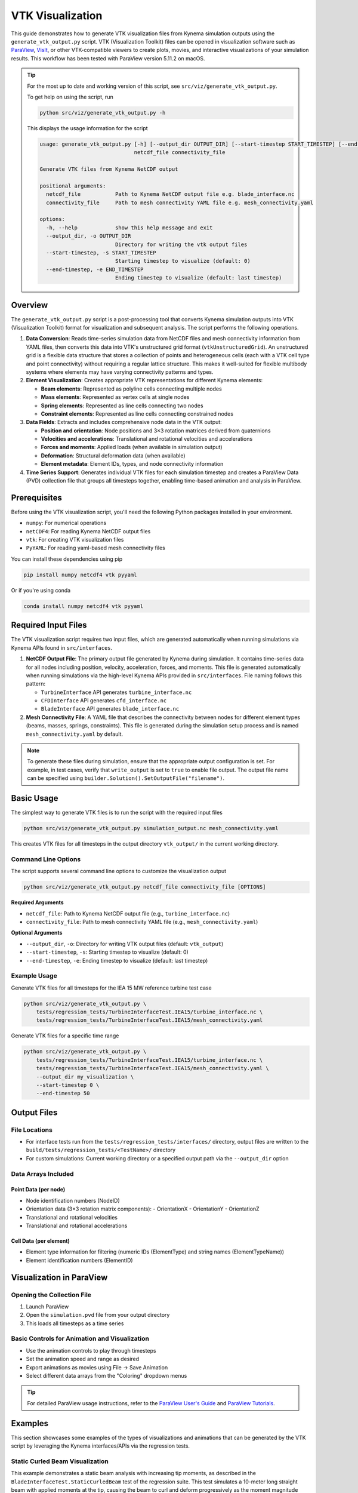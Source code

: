 VTK Visualization
=================

This guide demonstrates how to generate VTK visualization files from Kynema simulation
outputs using the ``generate_vtk_output.py`` script. VTK (Visualization Toolkit) files can be opened
in visualization software such as `ParaView <https://www.paraview.org/>`_,
`VisIt <https://visit-dav.github.io/visit-website/>`_, or other VTK-compatible viewers to create plots,
movies, and interactive visualizations of your simulation results. This workflow has been tested
with ParaView version 5.11.2 on macOS.

.. tip::
   For the most up to date and working
   version of this script, see ``src/viz/generate_vtk_output.py``.

   To get help on using the script, run

   .. code-block:: bash

      python src/viz/generate_vtk_output.py -h

   This displays the usage information for the script

   .. code-block:: text

      usage: generate_vtk_output.py [-h] [--output_dir OUTPUT_DIR] [--start-timestep START_TIMESTEP] [--end-timestep END_TIMESTEP]
                                    netcdf_file connectivity_file

      Generate VTK files from Kynema NetCDF output

      positional arguments:
        netcdf_file           Path to Kynema NetCDF output file e.g. blade_interface.nc
        connectivity_file     Path to mesh connectivity YAML file e.g. mesh_connectivity.yaml

      options:
        -h, --help            show this help message and exit
        --output_dir, -o OUTPUT_DIR
                              Directory for writing the vtk output files
        --start-timestep, -s START_TIMESTEP
                              Starting timestep to visualize (default: 0)
        --end-timestep, -e END_TIMESTEP
                              Ending timestep to visualize (default: last timestep)

Overview
--------

The ``generate_vtk_output.py`` script is a post-processing tool that converts Kynema simulation
outputs into VTK (Visualization Toolkit) format for visualization and subsequent analysis. The script
performs the following operations.

1. **Data Conversion**: Reads time-series simulation data from NetCDF files and mesh connectivity
   information from YAML files, then converts this data into VTK's unstructured grid format
   (``vtkUnstructuredGrid``). An unstructured grid is a flexible data structure that stores a
   collection of points and heterogeneous cells (each with a VTK cell type and point connectivity)
   without requiring a regular lattice structure. This makes it well-suited for flexible multibody
   systems where elements may have varying connectivity patterns and types.

2. **Element Visualization**: Creates appropriate VTK representations for different Kynema elements:

   - **Beam elements**: Represented as polyline cells connecting multiple nodes
   - **Mass elements**: Represented as vertex cells at single nodes
   - **Spring elements**: Represented as line cells connecting two nodes
   - **Constraint elements**: Represented as line cells connecting constrained nodes

3. **Data Fields**: Extracts and includes comprehensive node data in the VTK output:

   - **Position and orientation**: Node positions and 3×3 rotation matrices derived from quaternions
   - **Velocities and accelerations**: Translational and rotational velocities and accelerations
   - **Forces and moments**: Applied loads (when available in simulation output)
   - **Deformation**: Structural deformation data (when available)
   - **Element metadata**: Element IDs, types, and node connectivity information

4. **Time Series Support**: Generates individual VTK files for each simulation timestep and creates
   a ParaView Data (PVD) collection file that groups all timesteps together, enabling time-based
   animation and analysis in ParaView.

Prerequisites
-------------

Before using the VTK visualization script, you'll need the following Python packages installed in your environment.

- ``numpy``: For numerical operations
- ``netCDF4``: For reading Kynema NetCDF output files
- ``vtk``: For creating VTK visualization files
- ``PyYAML``: For reading yaml-based mesh connectivity files

You can install these dependencies using pip

.. code-block:: bash

    pip install numpy netcdf4 vtk pyyaml

Or if you're using conda

.. code-block:: bash

    conda install numpy netcdf4 vtk pyyaml

Required Input Files
--------------------

The VTK visualization script requires two input files, which are generated automatically when running
simulations via Kynema APIs found in ``src/interfaces``.

1. **NetCDF Output File**: The primary output file generated by Kynema during simulation.
   It contains time-series data for all nodes including position, velocity, acceleration, forces,
   and moments. This file is generated automatically when running simulations via the high-level
   Kynema APIs provided in ``src/interfaces``. File naming follows this pattern:

   - ``TurbineInterface`` API generates ``turbine_interface.nc``
   - ``CFDInterface`` API generates ``cfd_interface.nc``
   - ``BladeInterface`` API generates ``blade_interface.nc``

2. **Mesh Connectivity File**: A YAML file that describes the connectivity between nodes for
   different element types (beams, masses, springs, constraints). This file is generated during the
   simulation setup process and is named ``mesh_connectivity.yaml`` by default.

.. note::
   To generate these files during simulation, ensure that the appropriate output
   configuration is set. For example, in test cases, verify that ``write_output`` is set to
   ``true`` to enable file output. The output file name can be specified using
   ``builder.Solution().SetOutputFile("filename")``.

Basic Usage
-----------

The simplest way to generate VTK files is to run the script with the required input files

.. code-block:: bash

    python src/viz/generate_vtk_output.py simulation_output.nc mesh_connectivity.yaml

This creates VTK files for all timesteps in the output directory ``vtk_output/`` in the current working directory.

Command Line Options
~~~~~~~~~~~~~~~~~~~~

The script supports several command line options to customize the visualization output

.. code-block:: bash

    python src/viz/generate_vtk_output.py netcdf_file connectivity_file [OPTIONS]

**Required Arguments**

- ``netcdf_file``: Path to Kynema NetCDF output file (e.g., ``turbine_interface.nc``)
- ``connectivity_file``: Path to mesh connectivity YAML file (e.g., ``mesh_connectivity.yaml``)

**Optional Arguments**

- ``--output_dir``, ``-o``: Directory for writing VTK output files (default: ``vtk_output``)
- ``--start-timestep``, ``-s``: Starting timestep to visualize (default: 0)
- ``--end-timestep``, ``-e``: Ending timestep to visualize (default: last timestep)

Example Usage
~~~~~~~~~~~~~

Generate VTK files for all timesteps for the IEA 15 MW reference turbine test case

.. code-block:: bash

    python src/viz/generate_vtk_output.py \
        tests/regression_tests/TurbineInterfaceTest.IEA15/turbine_interface.nc \
        tests/regression_tests/TurbineInterfaceTest.IEA15/mesh_connectivity.yaml

Generate VTK files for a specific time range

.. code-block:: bash

    python src/viz/generate_vtk_output.py \
        tests/regression_tests/TurbineInterfaceTest.IEA15/turbine_interface.nc \
        tests/regression_tests/TurbineInterfaceTest.IEA15/mesh_connectivity.yaml \
        --output_dir my_visualization \
        --start-timestep 0 \
        --end-timestep 50

Output Files
------------

File Locations
~~~~~~~~~~~~~~

- For interface tests run from the ``tests/regression_tests/interfaces/`` directory, output files are written to the ``build/tests/regression_tests/<TestName>/`` directory
- For custom simulations: Current working directory or a specified output path via the ``--output_dir`` option

Data Arrays Included
~~~~~~~~~~~~~~~~~~~~~

Point Data (per node)
^^^^^^^^^^^^^^^^^^^^^^

- Node identification numbers (NodeID)
- Orientation data (3×3 rotation matrix components):
  - OrientationX
  - OrientationY
  - OrientationZ
- Translational and rotational velocities
- Translational and rotational accelerations

Cell Data (per element)
^^^^^^^^^^^^^^^^^^^^^^^^^

- Element type information for filtering (numeric IDs (ElementType) and string names (ElementTypeName))
- Element identification numbers (ElementID)

Visualization in ParaView
-------------------------

Opening the Collection File
~~~~~~~~~~~~~~~~~~~~~~~~~~~

1. Launch ParaView
2. Open the ``simulation.pvd`` file from your output directory
3. This loads all timesteps as a time series

Basic Controls for Animation and Visualization
~~~~~~~~~~~~~~~~~~~~~~~~~~~~~~~~~~~~~~~~~~~~~~~

- Use the animation controls to play through timesteps
- Set the animation speed and range as desired
- Export animations as movies using File → Save Animation
- Select different data arrays from the "Coloring" dropdown menus

.. tip::
   For detailed ParaView usage instructions, refer to the `ParaView User's Guide <https://www.paraview.org/documentation/>`_
   and `ParaView Tutorials <https://www.paraview.org/tutorials/>`_.

Examples
--------

This section showcases some examples of the types of visualizations and animations that can be
generated by the VTK script by leveraging the Kynema interfaces/APIs via the regression
tests.

Static Curled Beam Visualization
~~~~~~~~~~~~~~~~~~~~~~~~~~~~~~~~~

This example demonstrates a static beam analysis with increasing tip moments, as described in the
``BladeInterfaceTest.StaticCurledBeam`` test of the regression suite. This test simulates
a 10-meter long straight beam with applied moments at the tip, causing the beam to curl and
deform progressively as the moment magnitude increases.

**Beam Configuration**

- Beam length: 10 meters
- Element order: 10 (high-order elements for accuracy)
- Reference axis: Straight line along X-axis from :math:`(0,0,0)` to :math:`(10,0,0)`
- Twist: No twist (0° at both root and tip)
- Root boundary condition: Fixed (prescribed root motion)

**Applied Loads**

The test applies progressively increasing moments about the Y-axis at the beam tip:

- 0 N⋅m (undeformed state)
- 10,920 N⋅m
- 21,840 N⋅m
- 32,761 N⋅m
- 43,681 N⋅m
- 54,601 N⋅m

**Simulation Parameters**

- Analysis type: Static

The visualization shows the beam's deformation progression as the tip moment increases, demonstrating
the nonlinear geometric effects as the beam curls into a circular arc. The beam tip moves from its
initial undeformed position to various deformed positions, with the final state showing significant
nonlinear deformation.

.. youtube:: _hKKgOcwixw?si=uiUoGuhiO-txk-0g
   :width: 640
   :height: 480
   :align: center

Rotating Beam Visualization
~~~~~~~~~~~~~~~~~~~~~~~~~~~

This example illustrates a rotating beam, as provided in the ``BladeInterfaceTest.RotatingBeam``
test of the regression test suite. This test simulates a straight, flexible beam with prescribed
root motion rotating around the Z-axis with uniform angular velocity, representing a simplified
wind turbine blade or helicopter rotor blade model.

**Initial Conditions**

- Beam root position: :math:`(2, 0, 0)` m from origin
- Initial angular velocity: :math:`\omega = [0, 0, 2]` rad/s i.e. ~20 rpm (rotation around Z-axis)
- Root motion: Prescribed BC
- Gravity: Not prescribed

**Simulation Parameters**

- Duration: 5 seconds with 0.01 s time steps

The animation demonstrates the beam's elastic deformation as it rotates, including tip
deflection due to centrifugal loading and the dynamic response of the flexible
structure under the applied uniform angular velocity, particularly evident during the
initial transient response. The legend shows the rotational velocity of the beam in rad/s.

.. youtube:: 5GAZaLW4gAY?si=5kJ6kdBS_XszSB6c
   :width: 640
   :height: 480
   :align: center

Floating Platform Visualization
~~~~~~~~~~~~~~~~~~~~~~~~~~~~~~~

The following animation demonstrates visualization of a floating wind turbine platform from the
``CFDInterfaceTest.FloatingPlatform`` regression test. This test simulates a
`DeepCWind-style floating platform <https://www.deepcwindco.com/>`_
with three mooring lines subjected to time-varying loads representing ocean wave and wind
forces, similar to the example described in :doc:`floating_platform`. The mooring lines are modeled
as linear springs and are connected to the platform at the fairlead points and to the seabed at the
anchor points.

**Platform Properties**

* Platform mass: :math:`1.419625 \times 10^7` kg (14,200 tons)
* Platform moments of inertia: :math:`[1.2898 \times 10^{10}, 1.2851 \times 10^{10}, 1.4189 \times 10^{10}]` kg⋅m²
* Platform modeled as a rigid body point mass i.e. a point mass with inertia
* Gravity: :math:`9.8124` m/s² in negative Z direction

**Mooring System Configuration**

* Number of mooring lines: 3 (linear spring elements)

**Applied Time-Varying Loads**

* Y-direction force: :math:`1 \times 10^6` N oscillating at 0.05 Hz (20 s period)
* Z-direction buoyancy: Base buoyancy force + oscillating component at 0.05 Hz (20 s period)
* Roll moment (Rx): :math:`5 \times 10^5` N⋅m oscillating at 0.067 Hz (15 s period)
* Pitch moment (Ry): :math:`1 \times 10^6` N⋅m oscillating at 0.033 Hz (30 s period)
* Yaw moment (Rz): :math:`2 \times 10^7` N⋅m oscillating at 0.017 Hz (60 s period)

**Simulation Parameters**

* Duration: 120 seconds with 0.1 s time steps

The animation demonstrates all six degrees of freedom: surge, sway, heave, roll, pitch,
and yaw motions as the floating platform responds to the oscillatory loads while being
restrained by the three-point mooring system.

.. youtube:: 37INqZMY7Is?si=jrZvUGjbW3gEUXPC
   :width: 640
   :height: 480
   :align: center

Turbine Structure Visualization
~~~~~~~~~~~~~~~~~~~~~~~~~~~~~~~

The following animation demonstrates the flexible multibody dynamics of a wind turbine
structure during dynamic simulation, utilizing the ``TurbineInterfaceTest.IEA15_Structure`` regression
test. This test builds the `IEA‑15‑240‑RWT <https://github.com/IEAWindSystems/IEA-15-240-RWT>`_
turbine structure from a WindIO YAML file with the following initial conditions and applied loads:

**Initial Conditions**

* Initial rotor azimuth angle: 0° i.e. blade 1 is at 12 o'clock position
* Initial blade pitch angles: 0° (all blades)
* Initial nacelle yaw angle: 0°
* Tower base: Fixed BC
* Gravity: 9.81 m/s² in negative Z direction

**Applied Loads and Controls**

* Tower load: 100 kN at the tower‑top node
* Generator torque: 100 MNm applied to the turbine shaft
* Time‑varying blade‑3 pitch: 0.5 rad/s rate (t * 0.5)
* Time‑varying yaw angle: 0.3 rad/s rate (t * 0.3)

**Simulation Parameters**

* Duration: 5 seconds with 0.01 s time steps

.. note::
   The above loads and control inputs are fictitious and chosen just to demonstrate the turbine's
   response under different conditions for testing purposes; they are not representative of a specific
   operating scenario.

This is a turbine start-up simulation i.e. the turbine is started from rest with the applied
generator torque and blade pitch and yaw control inputs. The animation demonstrates blade
deformation, tower motion, nacelle yaw rotation, blade pitch changes, and overall structural
response during the simulation duration.

.. youtube:: mC6apcQt6Oo?si=9cAndu13xJD3gwSp
   :width: 640
   :height: 480
   :align: center

